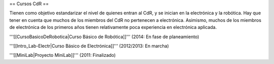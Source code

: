 == Cursos CdR ==

Tienen como objetivo estandarizar el nivel de quienes entran al CdR, y se inician en la electrónica y la robótica. Hay que tener en cuenta que muchos de los miembros del CdR no pertenecen a electrónica. Asimismo, muchos de los miembros de electrónica de los primeros años tienen relativamente poca experiencia en electrónica aplicada.

'''[[CursoBasicoDeRobotica|Curso Básico de Robótica]]''' (2014: En fase de planeamiento)

'''[[Intro_Lab-Electr|Curso Básico de Electrónica]]''' (2012/2013: En marcha)

'''[[MiniLab|Proyecto MiniLab]]''' (2011: Finalizado)
